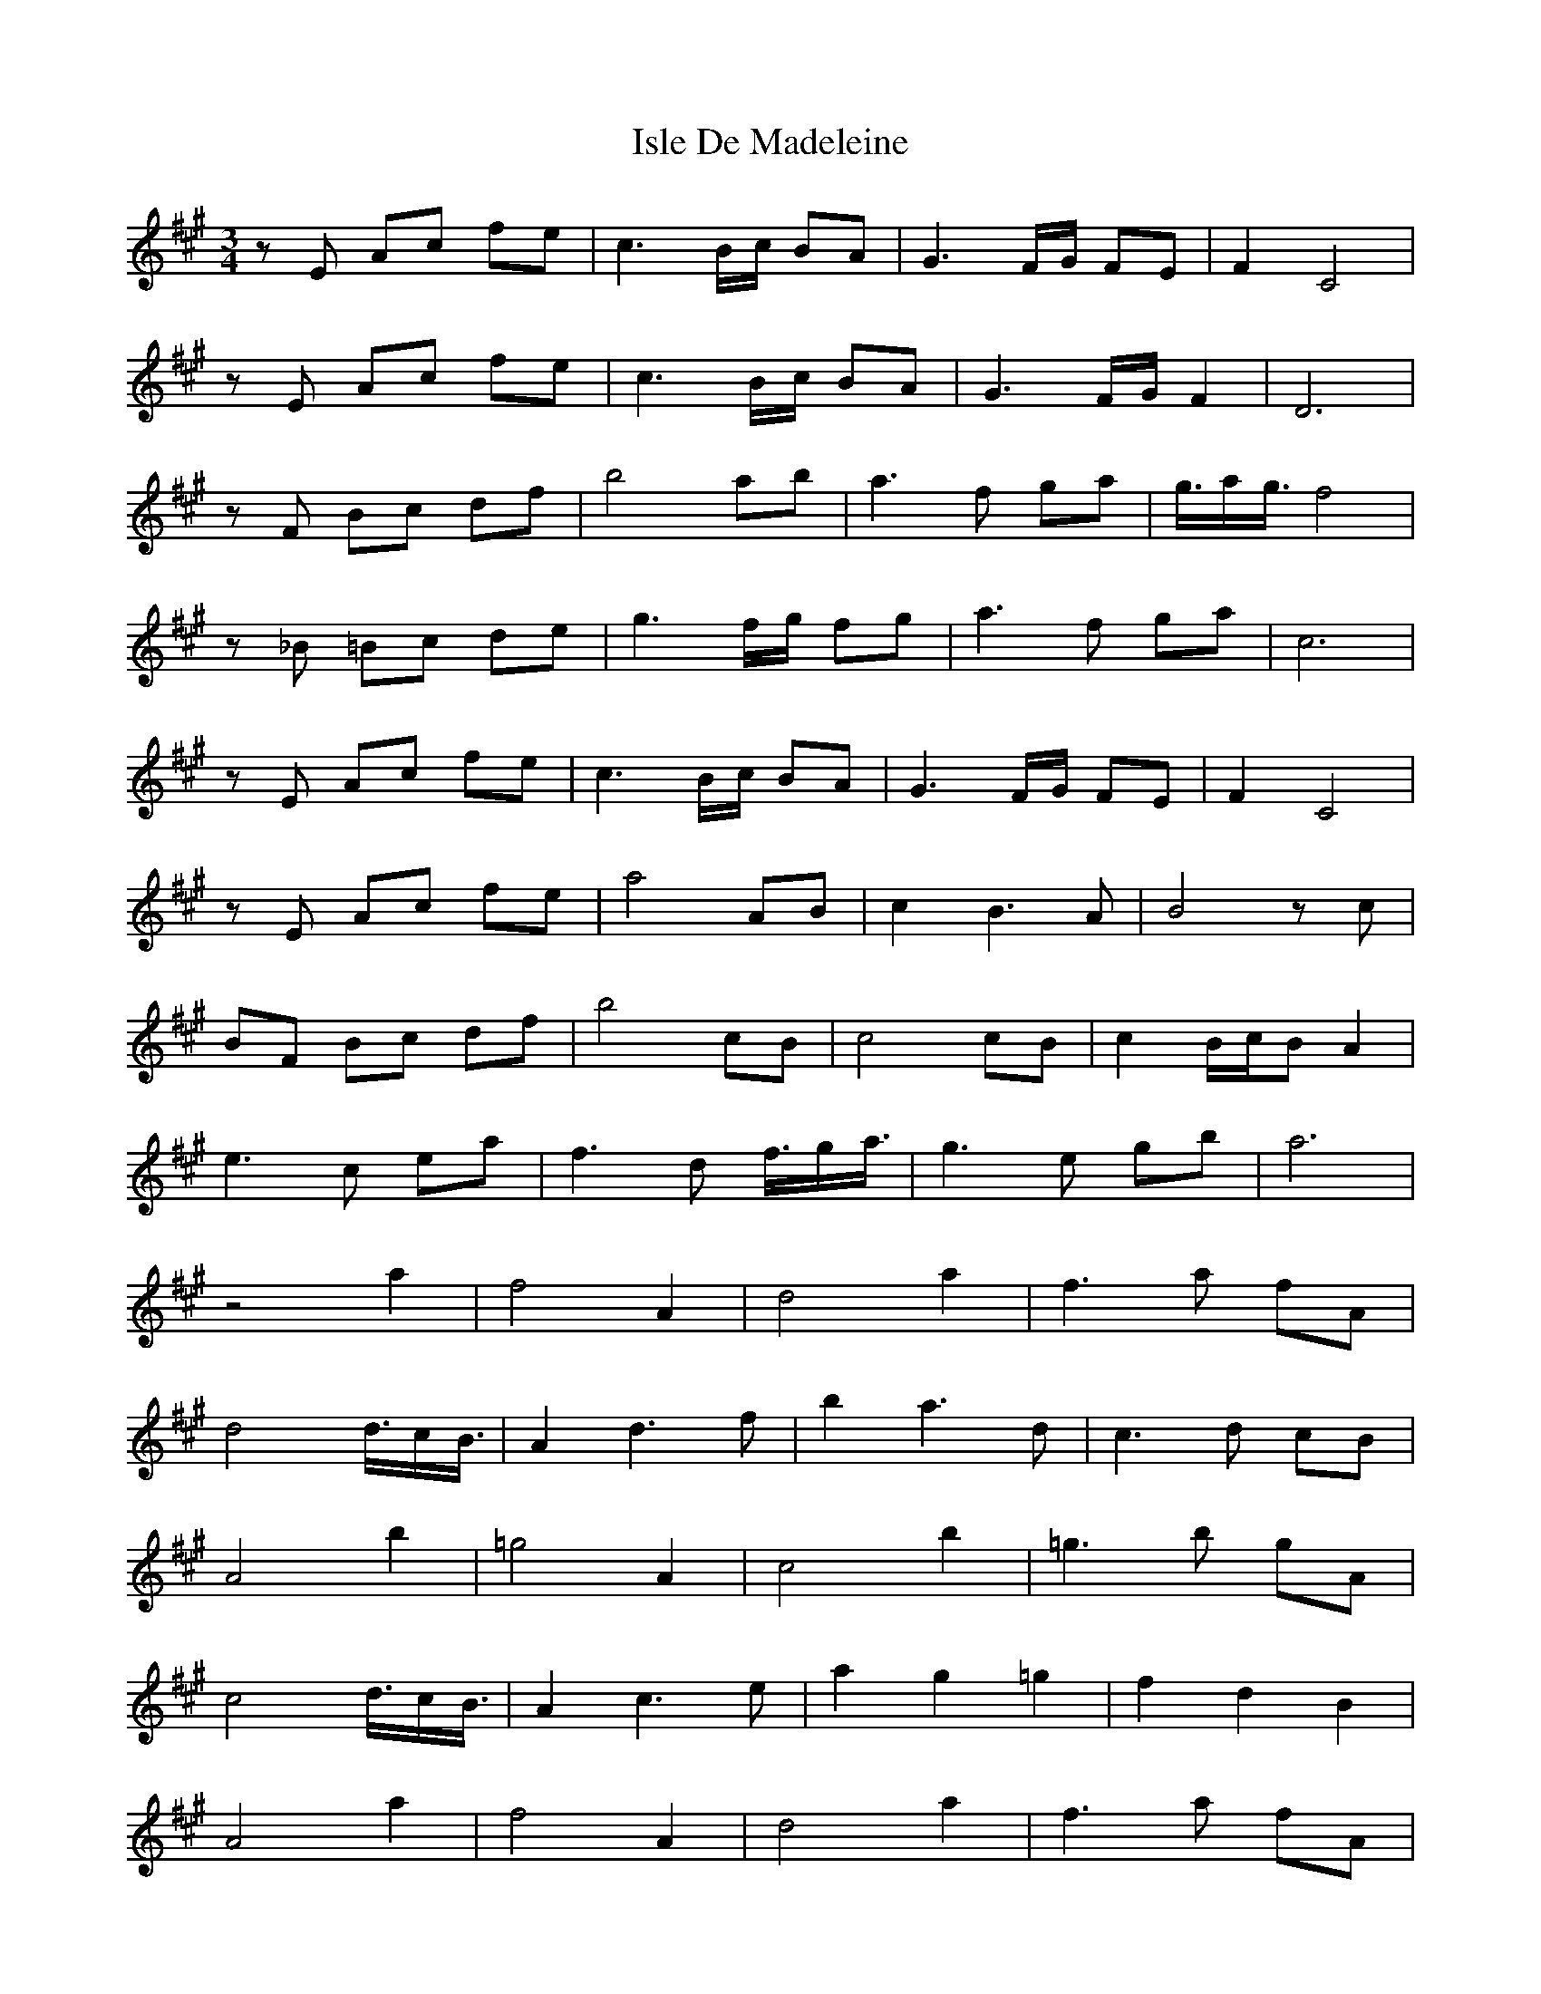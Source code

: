 X: 19211
T: Isle De Madeleine
R: waltz
M: 3/4
K: Amajor
z E Ac fe|c3 B/c/ BA|G3 F/G/ FE|F2 C4|
z E Ac fe|c3 B/c/ BA|G3 F/G/ F2|D6|
z F Bc df|b4 ab|a3 f ga|g3/4a/g3/4 f4|
z _B =Bc de|g3 f/g/ fg|a3 f ga|c6|
z E Ac fe|c3 B/c/ BA|G3 F/G/ FE|F2 C4|
z E Ac fe|a4 AB|c2 B3 A|B4 z c|
BF Bc df|b4 cB|c4 cB|c2 B/c/B A2|
e3 c ea|f3 d f3/4g/a3/4|g3 e gb|a6|
z4 a2|f4 A2|d4 a2|f3 a fA|
d4 d3/4c/B3/4|A2 d3 f|b2 a3 d|c3 d cB|
A4 b2|=g4 A2|c4 b2|=g3 b gA|
c4 d3/4c/B3/4|A2 c3 e|a2 g2 =g2|f2 d2 B2|
A4 a2|f4 A2|d4 a2|f3 a fA|
d3 A FE|D3 C DE|F2 =G3 A|B4 z c|
B4 d2|B4 =G2|E3 d cd|A4 F2|
D3 A GA|B3 =G FG|c3 A GA|d6||

